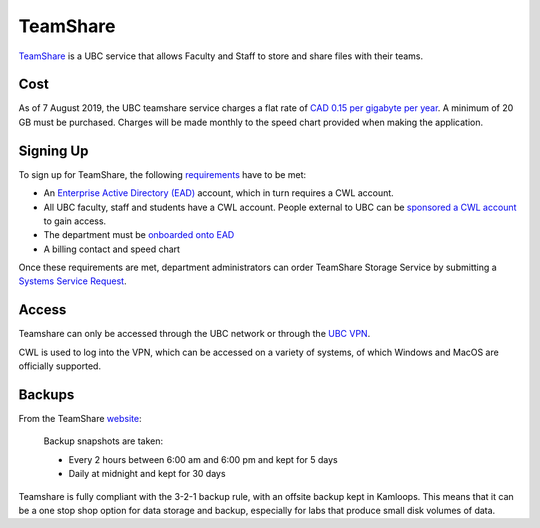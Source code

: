 =========
TeamShare
=========
`TeamShare <https://it.ubc.ca/services/web-servers-storage/teamshare-storage-service>`_ is a UBC service that allows Faculty and Staff to store and share files with their teams.

Cost
====
As of 7 August 2019, the UBC teamshare service charges a flat rate of `CAD 0.15 per gigabyte per year <https://it.ubc.ca/services/web-servers-storage/teamshare-storage-service/cost-0>`_. 
A minimum of 20 GB must be purchased. Charges will be made monthly to the speed chart provided when making the application.

Signing Up
===========
To sign up for TeamShare, the following `requirements <https://it.ubc.ca/services/web-servers-storage/teamshare-storage-service#getting-started>`_ have to be met:

* An `Enterprise Active Directory (EAD) <https://it.ubc.ca/services/accounts-passwords/enterprise-active-directory>`_ account, which in turn requires a CWL account. 
* All UBC faculty, staff and students have a CWL account. People external to UBC can be `sponsored a CWL account <https://it.ubc.ca/services/accounts-passwords/campus-wide-login-cwl/how-sponsor-guest>`_ to gain access.
* The department must be `onboarded onto EAD <https://it.ubc.ca/services/accounts-passwords/enterprise-active-directory>`_
* A billing contact and speed chart

Once these requirements are met, department administrators can order TeamShare Storage Service by submitting a `Systems Service Request <web.it.ubc.ca/forms/systems>`_.

Access
======
Teamshare can only be accessed through the UBC network or through the `UBC VPN <https://it.ubc.ca/services/email-voice-internet/myvpn>`_. 

CWL is used to log into the VPN, which can be accessed on a variety of systems, of which Windows and MacOS are officially supported. 

Backups
=======
From the TeamShare `website <https://it.ubc.ca/services/web-servers-storage/team-share-storage-service/faqs>`_:

    Backup snapshots are taken:

    * Every 2 hours between 6:00 am and 6:00 pm and kept for 5 days
    * Daily at midnight and kept for 30 days

Teamshare is fully compliant with the 3-2-1 backup rule, with an offsite backup kept in Kamloops. This means that it can be a one stop shop option for data storage and backup, especially for labs that produce small disk volumes of data.
